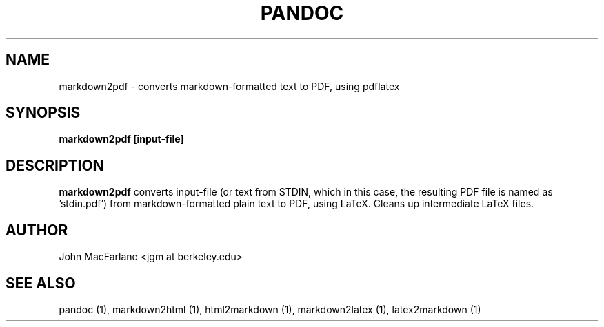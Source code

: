 .TH PANDOC 1 "AUGUST 2006" Linux "User Manuals"
.SH NAME
markdown2pdf \- converts markdown-formatted text to PDF, using pdflatex 
.SH SYNOPSIS
.B markdown2pdf [input-file]
.SH DESCRIPTION
.B markdown2pdf 
converts input-file (or text from STDIN, which in this case, the
resulting PDF file is named as 'stdin.pdf') from markdown-formatted
plain text to PDF, using LaTeX.  Cleans up intermediate LaTeX files.
.SH AUTHOR
John MacFarlane <jgm at berkeley.edu>
.SH "SEE ALSO"
pandoc (1), markdown2html (1), html2markdown (1), markdown2latex (1),
latex2markdown (1)

